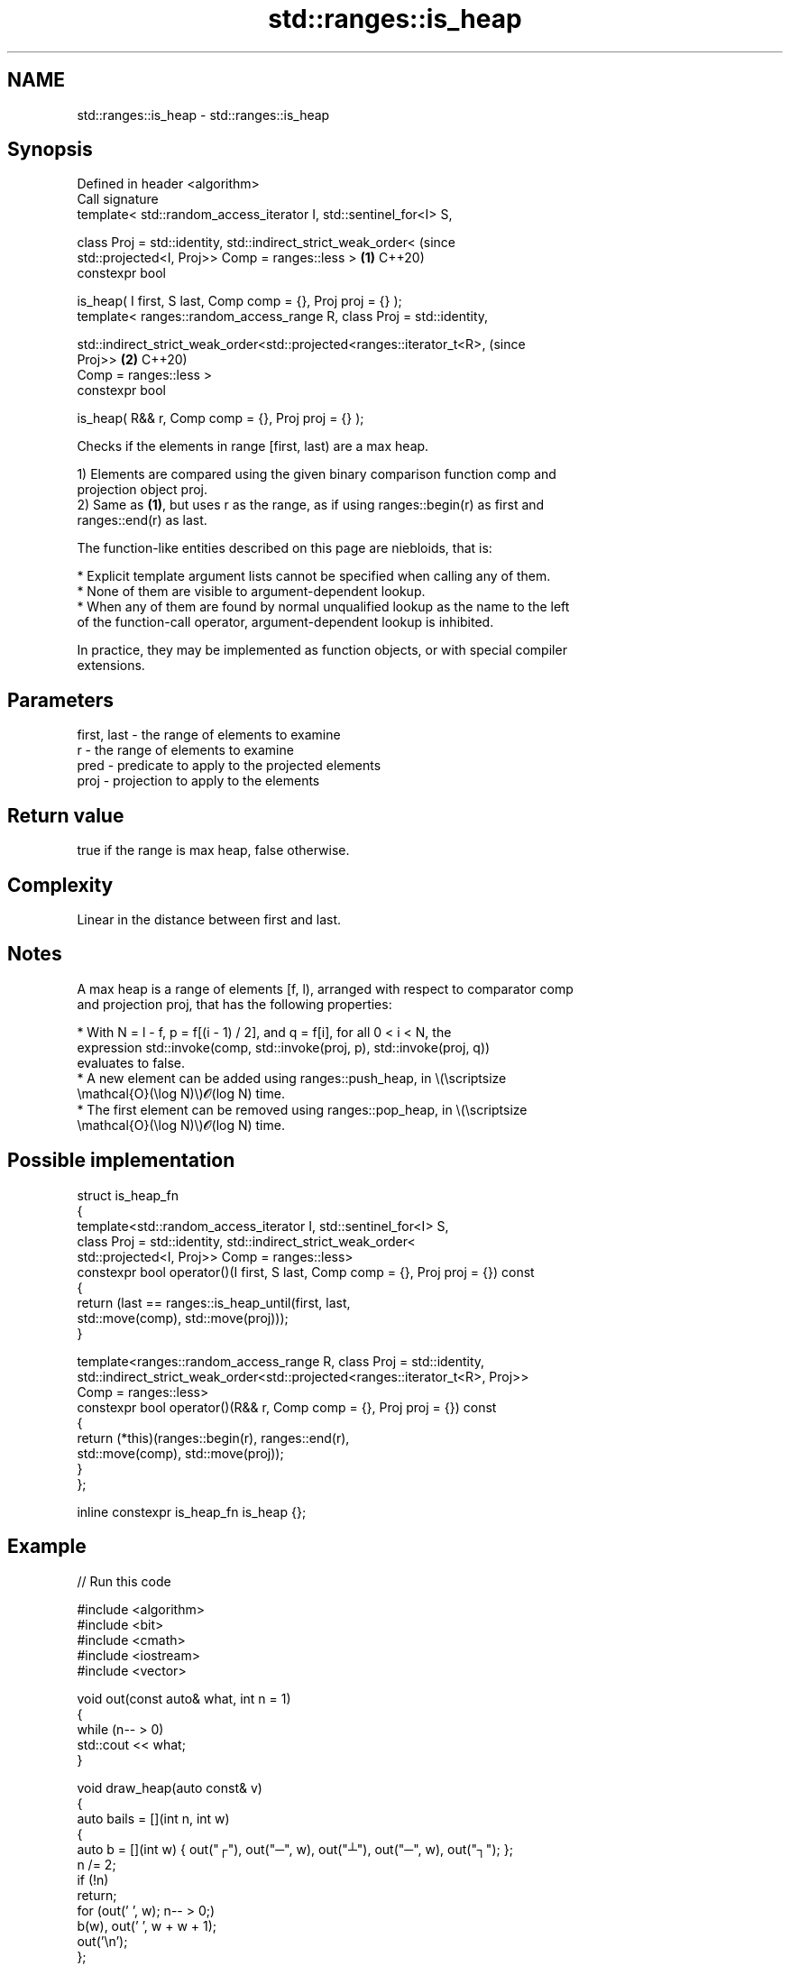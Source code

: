 .TH std::ranges::is_heap 3 "2024.06.10" "http://cppreference.com" "C++ Standard Libary"
.SH NAME
std::ranges::is_heap \- std::ranges::is_heap

.SH Synopsis
   Defined in header <algorithm>
   Call signature
   template< std::random_access_iterator I, std::sentinel_for<I> S,

             class Proj = std::identity, std::indirect_strict_weak_order<       (since
             std::projected<I, Proj>> Comp = ranges::less >                 \fB(1)\fP C++20)
   constexpr bool

       is_heap( I first, S last, Comp comp = {}, Proj proj = {} );
   template< ranges::random_access_range R, class Proj = std::identity,


   std::indirect_strict_weak_order<std::projected<ranges::iterator_t<R>,        (since
   Proj>>                                                                   \fB(2)\fP C++20)
             Comp = ranges::less >
   constexpr bool

       is_heap( R&& r, Comp comp = {}, Proj proj = {} );

   Checks if the elements in range [first, last) are a max heap.

   1) Elements are compared using the given binary comparison function comp and
   projection object proj.
   2) Same as \fB(1)\fP, but uses r as the range, as if using ranges::begin(r) as first and
   ranges::end(r) as last.

   The function-like entities described on this page are niebloids, that is:

     * Explicit template argument lists cannot be specified when calling any of them.
     * None of them are visible to argument-dependent lookup.
     * When any of them are found by normal unqualified lookup as the name to the left
       of the function-call operator, argument-dependent lookup is inhibited.

   In practice, they may be implemented as function objects, or with special compiler
   extensions.

.SH Parameters

   first, last - the range of elements to examine
   r           - the range of elements to examine
   pred        - predicate to apply to the projected elements
   proj        - projection to apply to the elements

.SH Return value

   true if the range is max heap, false otherwise.

.SH Complexity

   Linear in the distance between first and last.

.SH Notes

   A max heap is a range of elements [f, l), arranged with respect to comparator comp
   and projection proj, that has the following properties:

     * With N = l - f, p = f[(i - 1) / 2], and q = f[i], for all 0 < i < N, the
       expression std::invoke(comp, std::invoke(proj, p), std::invoke(proj, q))
       evaluates to false.
     * A new element can be added using ranges::push_heap, in \\(\\scriptsize
       \\mathcal{O}(\\log N)\\)𝓞(log N) time.
     * The first element can be removed using ranges::pop_heap, in \\(\\scriptsize
       \\mathcal{O}(\\log N)\\)𝓞(log N) time.

.SH Possible implementation

 struct is_heap_fn
 {
     template<std::random_access_iterator I, std::sentinel_for<I> S,
              class Proj = std::identity, std::indirect_strict_weak_order<
              std::projected<I, Proj>> Comp = ranges::less>
     constexpr bool operator()(I first, S last, Comp comp = {}, Proj proj = {}) const
     {
         return (last == ranges::is_heap_until(first, last,
                                               std::move(comp), std::move(proj)));
     }

     template<ranges::random_access_range R, class Proj = std::identity,
              std::indirect_strict_weak_order<std::projected<ranges::iterator_t<R>, Proj>>
              Comp = ranges::less>
     constexpr bool operator()(R&& r, Comp comp = {}, Proj proj = {}) const
     {
         return (*this)(ranges::begin(r), ranges::end(r),
                        std::move(comp), std::move(proj));
     }
 };

 inline constexpr is_heap_fn is_heap {};

.SH Example


// Run this code

 #include <algorithm>
 #include <bit>
 #include <cmath>
 #include <iostream>
 #include <vector>

 void out(const auto& what, int n = 1)
 {
     while (n-- > 0)
         std::cout << what;
 }

 void draw_heap(auto const& v)
 {
     auto bails = [](int n, int w)
     {
         auto b = [](int w) { out("┌"), out("─", w), out("┴"), out("─", w), out("┐"); };
         n /= 2;
         if (!n)
             return;
         for (out(' ', w); n-- > 0;)
             b(w), out(' ', w + w + 1);
         out('\\n');
     };
     auto data = [](int n, int w, auto& first, auto last)
     {
         for (out(' ', w); n-- > 0 && first != last; ++first)
             out(*first), out(' ', w + w + 1);
         out('\\n');
     };
     auto tier = [&](int t, int m, auto& first, auto last)
     {
         const int n{1 << t};
         const int w{(1 << (m - t - 1)) - 1};
         bails(n, w), data(n, w, first, last);
     };
     const int m{static_cast<int>(std::ceil(std::log2(1 + v.size())))};
     auto first{v.cbegin()};
     for (int i{}; i != m; ++i)
         tier(i, m, first, v.cend());
 }

 int main()
 {
     std::vector<int> v{3, 1, 4, 1, 5, 9, 2, 6, 5, 3, 5, 8, 9, 7, 9, 3, 2, 3, 8};

     out("initially, v:\\n");
     for (auto i : v)
         std::cout << i << ' ';
     out('\\n');

     if (!std::ranges::is_heap(v))
     {
         out("making heap...\\n");
         std::ranges::make_heap(v);
     }

     out("after make_heap, v:\\n");
     for (auto t{1U}; auto i : v)
         std::cout << i << (std::has_single_bit(++t) ? " │ " : " ");

     out("\\n" "corresponding binary tree is:\\n");
     draw_heap(v);
 }

.SH Output:

 initially, v:
 3 1 4 1 5 9 2 6 5 3 5 8 9 7 9 3 2 3 8
 making heap...
 after make_heap, v:
 9 │ 8 9 │ 6 5 8 9 │ 3 5 3 5 3 4 7 2 │ 1 2 3 1
 corresponding binary tree is:
                9
        ┌───────┴───────┐
        8               9
    ┌───┴───┐       ┌───┴───┐
    6       5       8       9
  ┌─┴─┐   ┌─┴─┐   ┌─┴─┐   ┌─┴─┐
  3   5   3   5   3   4   7   2
 ┌┴┐ ┌┴┐ ┌┴┐ ┌┴┐ ┌┴┐ ┌┴┐ ┌┴┐ ┌┴┐
 1 2 3 1

.SH See also

   ranges::is_heap_until finds the largest subrange that is a max heap
   (C++20)               (niebloid)
   ranges::make_heap     creates a max heap out of a range of elements
   (C++20)               (niebloid)
   ranges::push_heap     adds an element to a max heap
   (C++20)               (niebloid)
   ranges::pop_heap      removes the largest element from a max heap
   (C++20)               (niebloid)
   ranges::sort_heap     turns a max heap into a range of elements sorted in ascending
   (C++20)               order
                         (niebloid)
   is_heap               checks if the given range is a max heap
   \fI(C++11)\fP               \fI(function template)\fP

